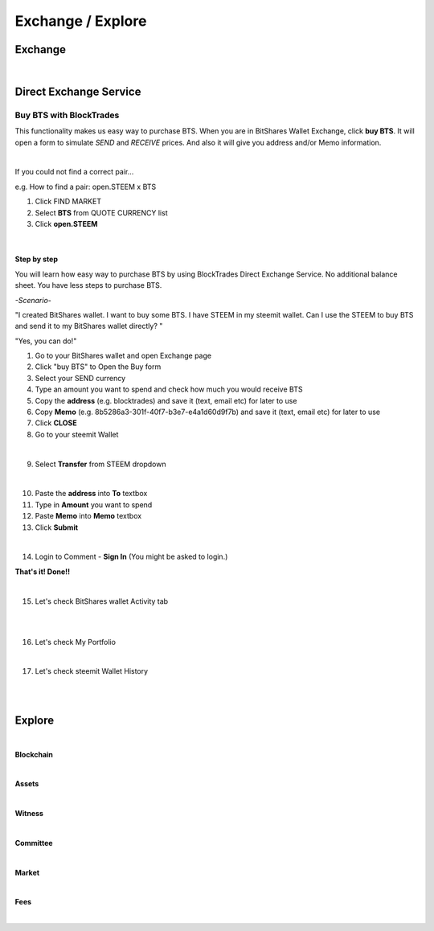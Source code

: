 
.. _exchange-wallet:

Exchange / Explore
=======================



Exchange
----------------------

.. image:: wallet-exchange-bts.png
        :alt: exchange
        :width: 650px
        :align: center

|

.. _exchange-buy-bts:

Direct Exchange Service
--------------------------



Buy BTS with BlockTrades
^^^^^^^^^^^^^^^^^^^^^^^^^

This functionality makes us easy way to purchase BTS. When you are in BitShares Wallet Exchange, click **buy BTS**. It will open a form to simulate *SEND* and *RECEIVE* prices. And also it will give you address and/or Memo information.  

|

If you could not find a correct pair...

e.g. How to find a pair: open.STEEM x BTS

1. Click FIND MARKET
2. Select **BTS** from QUOTE CURRENCY list
3. Click **open.STEEM**

.. image:: wallet-exchange-bts3.png
        :alt: exchange
        :width: 650px
        :align: center

|

Step by step
~~~~~~~~~~~~~~

You will learn how easy way to purchase BTS by using BlockTrades Direct Exchange Service. No additional balance sheet. You have less steps to purchase BTS. 

*-Scenario-*

"I created BitShares wallet. I want to buy some BTS. I have STEEM in my steemit wallet. Can I use the STEEM to buy BTS and send it to my BitShares wallet directly? "

"Yes, you can do!" 

1. Go to your BitShares wallet and open Exchange page
2. Click "buy BTS" to Open the Buy form
3. Select your SEND currency
4. Type an amount you want to spend and check how much you would receive BTS
5. Copy the **address** (e.g. blocktrades) and save it  (text, email etc) for later to use
6. Copy **Memo** (e.g. 8b5286a3-301f-40f7-b3e7-e4a1d60d9f7b) and save it (text, email etc) for later to use 
7. Click **CLOSE**
8. Go to your steemit Wallet

.. image:: wallet-exchange-bts-buy6.png
        :alt: exchange
        :width: 350px
        :align: center		
		
|

9. Select **Transfer** from STEEM dropdown

.. image:: bt-tran-0.png
        :alt: exchange
        :width: 500px
        :align: center		
		
|

10. Paste the **address** into **To** textbox
11. Type in **Amount** you want to spend
12. Paste **Memo** into **Memo** textbox
13. Click **Submit**

.. image:: bt-tran-2.png
        :alt: exchange
        :width: 450px
        :align: center		
		
|

14. Login to Comment - **Sign In** (You might be asked to login.)

**That's it! Done!!**

|

15. Let's check BitShares wallet Activity tab

.. image:: wallet-active-n2.png
        :alt: exchange
        :width: 650px
        :align: center		
		
|

.. image:: wallet-exchange-bts-buy7.png
        :alt: exchange
        :width: 650px
        :align: center		
		
|

16. Let's check My Portfolio

.. image:: wallet-myportfolio-n2.png
        :alt: exchange
        :width: 650px
        :align: center		
		
|

17. Let's check steemit Wallet History

.. image:: bt-tran-5.png
        :alt: exchange
        :width: 650px
        :align: center		
		
|


|

Explore
------------

.. image:: wallet-explore.png
        :alt: Explore
        :width: 550px
        :align: center
|

**Blockchain**

.. image:: explore-blockchain.png
        :alt: Explore Blockchain
        :width: 550px
        :align: center
		
|


**Assets**

.. image:: explore-assets.png
        :alt: Explore Assets
        :width: 550px
        :align: center
		
|


**Witness**

.. image:: explore-witness.png
        :alt: Explore Witness
        :width: 550px
        :align: center
		
|

**Committee**

.. image:: explore-committee.png
        :alt: Explore Committee
        :width: 550px
        :align: center
		
|

**Market** 

.. image:: explore-markets.png
        :alt: Explore Markets
        :width: 550px
        :align: center
		
|

**Fees** 

.. image:: explore-Fee-schedules.png
        :alt: Explore Fees
        :width: 550px
        :align: center
		


   
|   